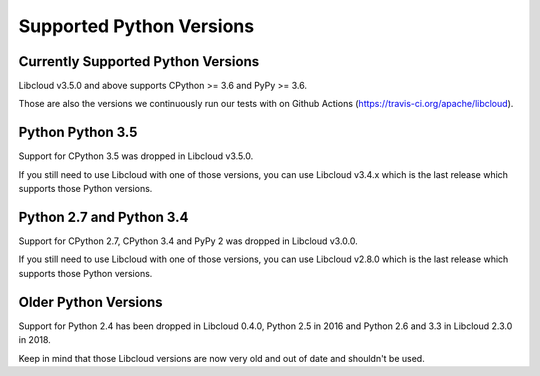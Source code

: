 Supported Python Versions
=========================

Currently Supported Python Versions
-----------------------------------

Libcloud v3.5.0 and above supports CPython >= 3.6 and PyPy >= 3.6.

Those are also the versions we continuously run our tests with on Github Actions
(https://travis-ci.org/apache/libcloud).

Python Python 3.5
-----------------

Support for CPython 3.5 was dropped in Libcloud v3.5.0.

If you still need to use Libcloud with one of those versions, you can use
Libcloud v3.4.x which is the last release which supports those Python
versions.

Python 2.7 and Python 3.4
-------------------------

Support for CPython 2.7, CPython 3.4 and PyPy 2 was dropped in Libcloud v3.0.0.

If you still need to use Libcloud with one of those versions, you can use
Libcloud v2.8.0 which is the last release which supports those Python
versions.

Older Python Versions
---------------------

Support for Python 2.4 has been dropped in Libcloud 0.4.0, Python 2.5 in 2016
and Python 2.6 and 3.3 in Libcloud 2.3.0 in 2018.

Keep in mind that those Libcloud versions are now very old and out of date and
shouldn't be used.

